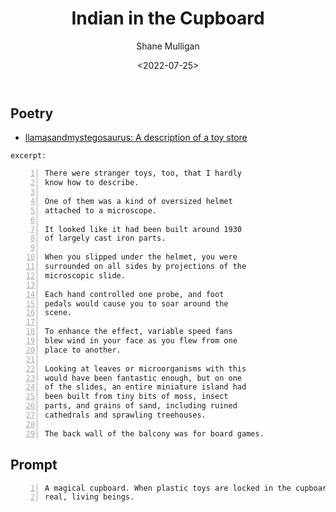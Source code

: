#+HUGO_BASE_DIR: /home/shane/var/smulliga/source/git/frottage/frottage-hugo
#+HUGO_SECTION: ./portfolio

#+TITLE: Indian in the Cupboard
#+DATE: <2022-07-25>
#+AUTHOR: Shane Mulligan
#+KEYWORDS: dalle
# #+hugo_custom_front_matter: :image "img/portfolio/corrupted-multiverse.jpg"
#+hugo_custom_front_matter: :image https://github.com/frottage/dall-e-2-generations/raw/master/indian-in-the-cupboard/DALL·E 2022-07-25 13.10.33 - A magical cupboard. When plastic toys are locked in the cupboard, they become real, living beings. Digital Art.jpg
#+hugo_custom_front_matter: :weight 10 

** Poetry
- [[https://llamasandmystegosaurus.blogspot.com/2011/12/description-of-toy-store.html][llamasandmystegosaurus: A description of a toy store]]

=excerpt:=

#+BEGIN_SRC text -n :async :results verbatim code
  There were stranger toys, too, that I hardly
  know how to describe.
  
  One of them was a kind of oversized helmet
  attached to a microscope.
  
  It looked like it had been built around 1930
  of largely cast iron parts.
  
  When you slipped under the helmet, you were
  surrounded on all sides by projections of the
  microscopic slide.
  
  Each hand controlled one probe, and foot
  pedals would cause you to soar around the
  scene.
  
  To enhance the effect, variable speed fans
  blew wind in your face as you flew from one
  place to another.
  
  Looking at leaves or microorganisms with this
  would have been fantastic enough, but on one
  of the slides, an entire miniature island had
  been built from tiny bits of moss, insect
  parts, and grains of sand, including ruined
  cathedrals and sprawling treehouses.
  
  The back wall of the balcony was for board games.
#+END_SRC

** Prompt

#+BEGIN_SRC text -n :async :results verbatim code
  A magical cupboard. When plastic toys are locked in the cupboard, they become
  real, living beings.
#+END_SRC

[[https://github.com/frottage/dall-e-2-generations/raw/master/indian-in-the-cupboard/DALL·E 2022-07-25 13.10.27 - A magical cupboard. When plastic toys are locked in the cupboard, they become real, living beings. Digital Art.jpg]]
[[https://github.com/frottage/dall-e-2-generations/raw/master/indian-in-the-cupboard/DALL·E 2022-07-25 13.10.30 - A magical cupboard. When plastic toys are locked in the cupboard, they become real, living beings. Digital Art.jpg]]
[[https://github.com/frottage/dall-e-2-generations/raw/master/indian-in-the-cupboard/DALL·E 2022-07-25 13.10.33 - A magical cupboard. When plastic toys are locked in the cupboard, they become real, living beings. Digital Art.jpg]]
[[https://github.com/frottage/dall-e-2-generations/raw/master/indian-in-the-cupboard/DALL·E 2022-07-25 13.10.37 - A magical cupboard. When plastic toys are locked in the cupboard, they become real, living beings. Digital Art.jpg]]
[[https://github.com/frottage/dall-e-2-generations/raw/master/indian-in-the-cupboard/DALL·E 2022-07-26 16.47.11 - A magical cupboard. When plastic toys are locked in the cupboard, they become real, living beings. Digital Art.jpg]]
[[https://github.com/frottage/dall-e-2-generations/raw/master/indian-in-the-cupboard/DALL·E 2022-07-26 16.47.14 - A magical cupboard. When plastic toys are locked in the cupboard, they become real, living beings. Digital Art.jpg]]
[[https://github.com/frottage/dall-e-2-generations/raw/master/indian-in-the-cupboard/DALL·E 2022-07-26 16.47.17 - A magical cupboard. When plastic toys are locked in the cupboard, they become real, living beings. Digital Art.jpg]]
[[https://github.com/frottage/dall-e-2-generations/raw/master/indian-in-the-cupboard/DALL·E 2022-07-26 16.47.19 - A magical cupboard. When plastic toys are locked in the cupboard, they become real, living beings. Digital Art.jpg]]
[[https://github.com/frottage/dall-e-2-generations/raw/master/indian-in-the-cupboard/DALL·E 2022-07-26 16.48.12 - A magical cupboard. When plastic toys are locked in the cupboard, they become real, living beings. Digital Art.jpg]]
[[https://github.com/frottage/dall-e-2-generations/raw/master/indian-in-the-cupboard/DALL·E 2022-07-26 16.48.18 - A magical cupboard. When plastic toys are locked in the cupboard, they become real, living beings. Digital Art.jpg]]
[[https://github.com/frottage/dall-e-2-generations/raw/master/indian-in-the-cupboard/DALL·E 2022-07-26 16.48.48 - A magical cupboard. When plastic toys are locked in the cupboard, they become real, living beings. Digital Art.jpg]]
[[https://github.com/frottage/dall-e-2-generations/raw/master/indian-in-the-cupboard/DALL·E 2022-07-26 16.48.53 - A magical cupboard. When plastic toys are locked in the cupboard, they become real, living beings. Digital Art.jpg]]
[[https://github.com/frottage/dall-e-2-generations/raw/master/indian-in-the-cupboard/DALL·E 2022-07-26 16.48.56 - A magical cupboard. When plastic toys are locked in the cupboard, they become real, living beings. Digital Art.jpg]]
[[https://github.com/frottage/dall-e-2-generations/raw/master/indian-in-the-cupboard/DALL·E 2022-07-26 16.49.02 - A magical cupboard. When plastic toys are locked in the cupboard, they become real, living beings. Digital Art.jpg]]
[[https://github.com/frottage/dall-e-2-generations/raw/master/indian-in-the-cupboard/DALL·E 2022-07-26 16.49.21 - A magical cupboard. When plastic toys are locked in the cupboard, they become real, living beings. Digital Art.jpg]]
[[https://github.com/frottage/dall-e-2-generations/raw/master/indian-in-the-cupboard/DALL·E 2022-07-26 16.49.27 - A magical cupboard. When plastic toys are locked in the cupboard, they become real, living beings. Digital Art.jpg]]
[[https://github.com/frottage/dall-e-2-generations/raw/master/indian-in-the-cupboard/DALL·E 2022-07-26 16.49.33 - A magical cupboard. When plastic toys are locked in the cupboard, they become real, living beings. Digital Art.jpg]]
[[https://github.com/frottage/dall-e-2-generations/raw/master/indian-in-the-cupboard/DALL·E 2022-07-26 16.49.37 - A magical cupboard. When plastic toys are locked in the cupboard, they become real, living beings. Digital Art.jpg]]
[[https://github.com/frottage/dall-e-2-generations/raw/master/indian-in-the-cupboard/DALL·E 2022-07-26 16.49.57 - A magical cupboard. When plastic toys are locked in the cupboard, they become real, living beings. Digital Art.jpg]]
[[https://github.com/frottage/dall-e-2-generations/raw/master/indian-in-the-cupboard/DALL·E 2022-07-26 16.50.02 - A magical cupboard. When plastic toys are locked in the cupboard, they become real, living beings. Digital Art.jpg]]
[[https://github.com/frottage/dall-e-2-generations/raw/master/indian-in-the-cupboard/DALL·E 2022-07-26 16.50.06 - A magical cupboard. When plastic toys are locked in the cupboard, they become real, living beings. Digital Art.jpg]]
[[https://github.com/frottage/dall-e-2-generations/raw/master/indian-in-the-cupboard/DALL·E 2022-07-26 16.50.30 - A magical cupboard. When plastic toys are locked in the cupboard, they become real, living beings. Digital Art.jpg]]
[[https://github.com/frottage/dall-e-2-generations/raw/master/indian-in-the-cupboard/DALL·E 2022-07-26 16.50.34 - A magical cupboard. When plastic toys are locked in the cupboard, they become real, living beings. Digital Art.jpg]]
[[https://github.com/frottage/dall-e-2-generations/raw/master/indian-in-the-cupboard/DALL·E 2022-07-26 16.50.40 - A magical cupboard. When plastic toys are locked in the cupboard, they become real, living beings. Digital Art.jpg]]
[[https://github.com/frottage/dall-e-2-generations/raw/master/indian-in-the-cupboard/DALL·E 2022-07-26 16.50.49 - A magical cupboard. When plastic toys are locked in the cupboard, they become real, living beings. Digital Art.jpg]]
[[https://github.com/frottage/dall-e-2-generations/raw/master/indian-in-the-cupboard/DALL·E 2022-07-26 16.51.09 - A magical cupboard. When plastic toys are locked in the cupboard, they become real, living beings. Digital Art.jpg]]
[[https://github.com/frottage/dall-e-2-generations/raw/master/indian-in-the-cupboard/DALL·E 2022-07-26 16.51.14 - A magical cupboard. When plastic toys are locked in the cupboard, they become real, living beings. Digital Art.jpg]]
[[https://github.com/frottage/dall-e-2-generations/raw/master/indian-in-the-cupboard/DALL·E 2022-07-26 16.51.20 - A magical cupboard. When plastic toys are locked in the cupboard, they become real, living beings. Digital Art.jpg]]
[[https://github.com/frottage/dall-e-2-generations/raw/master/indian-in-the-cupboard/DALL·E 2022-07-26 16.51.39 - A magical cupboard. When plastic toys are locked in the cupboard, they become real, living beings. Digital Art.jpg]]
[[https://github.com/frottage/dall-e-2-generations/raw/master/indian-in-the-cupboard/DALL·E 2022-07-26 16.51.42 - A magical cupboard. When plastic toys are locked in the cupboard, they become real, living beings. Digital Art.jpg]]
[[https://github.com/frottage/dall-e-2-generations/raw/master/indian-in-the-cupboard/DALL·E 2022-07-26 16.51.44 - A magical cupboard. When plastic toys are locked in the cupboard, they become real, living beings. Digital Art.jpg]]
[[https://github.com/frottage/dall-e-2-generations/raw/master/indian-in-the-cupboard/DALL·E 2022-07-26 16.51.47 - A magical cupboard. When plastic toys are locked in the cupboard, they become real, living beings. Digital Art.jpg]]
[[https://github.com/frottage/dall-e-2-generations/raw/master/indian-in-the-cupboard/DALL·E 2022-07-26 16.52.08 - A magical cupboard. When plastic toys are locked in the cupboard, they become real, living beings. Digital Art.jpg]]
[[https://github.com/frottage/dall-e-2-generations/raw/master/indian-in-the-cupboard/DALL·E 2022-07-26 16.52.12 - A magical cupboard. When plastic toys are locked in the cupboard, they become real, living beings. Digital Art.jpg]]
[[https://github.com/frottage/dall-e-2-generations/raw/master/indian-in-the-cupboard/DALL·E 2022-07-26 16.52.15 - A magical cupboard. When plastic toys are locked in the cupboard, they become real, living beings. Digital Art.jpg]]
[[https://github.com/frottage/dall-e-2-generations/raw/master/indian-in-the-cupboard/DALL·E 2022-07-26 16.52.19 - A magical cupboard. When plastic toys are locked in the cupboard, they become real, living beings. Digital Art.jpg]]
[[https://github.com/frottage/dall-e-2-generations/raw/master/indian-in-the-cupboard/DALL·E 2022-07-26 16.52.40 - A magical cupboard. When plastic toys are locked in the cupboard, they become real, living beings. Digital Art.jpg]]
[[https://github.com/frottage/dall-e-2-generations/raw/master/indian-in-the-cupboard/DALL·E 2022-07-26 16.52.48 - A magical cupboard. When plastic toys are locked in the cupboard, they become real, living beings. Digital Art.jpg]]
[[https://github.com/frottage/dall-e-2-generations/raw/master/indian-in-the-cupboard/DALL·E 2022-07-26 16.52.55 - A magical cupboard. When plastic toys are locked in the cupboard, they become real, living beings. Digital Art.jpg]]
[[https://github.com/frottage/dall-e-2-generations/raw/master/indian-in-the-cupboard/DALL·E 2022-07-26 16.53.14 - A magical cupboard. When plastic toys are locked in the cupboard, they become real, living beings. Digital Art.jpg]]
[[https://github.com/frottage/dall-e-2-generations/raw/master/indian-in-the-cupboard/DALL·E 2022-07-26 16.53.19 - A magical cupboard. When plastic toys are locked in the cupboard, they become real, living beings. Digital Art.jpg]]
[[https://github.com/frottage/dall-e-2-generations/raw/master/indian-in-the-cupboard/DALL·E 2022-07-26 16.53.23 - A magical cupboard. When plastic toys are locked in the cupboard, they become real, living beings. Digital Art.jpg]]
[[https://github.com/frottage/dall-e-2-generations/raw/master/indian-in-the-cupboard/DALL·E 2022-07-26 16.53.27 - A magical cupboard. When plastic toys are locked in the cupboard, they become real, living beings. Digital Art.jpg]]
[[https://github.com/frottage/dall-e-2-generations/raw/master/indian-in-the-cupboard/DALL·E 2022-07-26 16.53.46 - A magical cupboard. When plastic toys are locked in the cupboard, they become real, living beings. Digital Art.jpg]]
[[https://github.com/frottage/dall-e-2-generations/raw/master/indian-in-the-cupboard/DALL·E 2022-07-26 16.53.50 - A magical cupboard. When plastic toys are locked in the cupboard, they become real, living beings. Digital Art.jpg]]
[[https://github.com/frottage/dall-e-2-generations/raw/master/indian-in-the-cupboard/DALL·E 2022-07-26 16.53.53 - A magical cupboard. When plastic toys are locked in the cupboard, they become real, living beings. Digital Art.jpg]]
[[https://github.com/frottage/dall-e-2-generations/raw/master/indian-in-the-cupboard/DALL·E 2022-07-26 16.53.57 - A magical cupboard. When plastic toys are locked in the cupboard, they become real, living beings. Digital Art.jpg]]
[[https://github.com/frottage/dall-e-2-generations/raw/master/indian-in-the-cupboard/DALL·E 2022-07-26 16.54.19 - A magical cupboard. When plastic toys are locked in the cupboard, they become real, living beings. Digital Art.jpg]]
[[https://github.com/frottage/dall-e-2-generations/raw/master/indian-in-the-cupboard/DALL·E 2022-07-26 16.54.24 - A magical cupboard. When plastic toys are locked in the cupboard, they become real, living beings. Digital Art.jpg]]
[[https://github.com/frottage/dall-e-2-generations/raw/master/indian-in-the-cupboard/DALL·E 2022-07-26 16.54.28 - A magical cupboard. When plastic toys are locked in the cupboard, they become real, living beings. Digital Art.jpg]]
[[https://github.com/frottage/dall-e-2-generations/raw/master/indian-in-the-cupboard/DALL·E 2022-07-26 16.54.33 - A magical cupboard. When plastic toys are locked in the cupboard, they become real, living beings. Digital Art.jpg]]
[[https://github.com/frottage/dall-e-2-generations/raw/master/indian-in-the-cupboard/DALL·E 2022-07-26 16.54.53 - A magical cupboard. When plastic toys are locked in the cupboard, they become real, living beings. Digital Art.jpg]]
[[https://github.com/frottage/dall-e-2-generations/raw/master/indian-in-the-cupboard/DALL·E 2022-07-26 16.54.56 - A magical cupboard. When plastic toys are locked in the cupboard, they become real, living beings. Digital Art.jpg]]
[[https://github.com/frottage/dall-e-2-generations/raw/master/indian-in-the-cupboard/DALL·E 2022-07-26 16.55.00 - A magical cupboard. When plastic toys are locked in the cupboard, they become real, living beings. Digital Art.jpg]]
[[https://github.com/frottage/dall-e-2-generations/raw/master/indian-in-the-cupboard/DALL·E 2022-07-26 16.55.02 - A magical cupboard. When plastic toys are locked in the cupboard, they become real, living beings. Digital Art.jpg]]
[[https://github.com/frottage/dall-e-2-generations/raw/master/indian-in-the-cupboard/DALL·E 2022-07-26 16.55.25 - A magical cupboard. When plastic toys are locked in the cupboard, they become real, living beings. Digital Art.jpg]]
[[https://github.com/frottage/dall-e-2-generations/raw/master/indian-in-the-cupboard/DALL·E 2022-07-26 16.55.27 - A magical cupboard. When plastic toys are locked in the cupboard, they become real, living beings. Digital Art.jpg]]
[[https://github.com/frottage/dall-e-2-generations/raw/master/indian-in-the-cupboard/DALL·E 2022-07-26 16.55.30 - A magical cupboard. When plastic toys are locked in the cupboard, they become real, living beings. Digital Art.jpg]]
[[https://github.com/frottage/dall-e-2-generations/raw/master/indian-in-the-cupboard/DALL·E 2022-07-26 16.55.34 - A magical cupboard. When plastic toys are locked in the cupboard, they become real, living beings. Digital Art.jpg]]
[[https://github.com/frottage/dall-e-2-generations/raw/master/indian-in-the-cupboard/DALL·E 2022-07-26 16.56.02 - A magical cupboard. When plastic toys are locked in the cupboard, they become real, living beings. Digital Art.jpg]]
[[https://github.com/frottage/dall-e-2-generations/raw/master/indian-in-the-cupboard/DALL·E 2022-07-26 16.56.05 - A magical cupboard. When plastic toys are locked in the cupboard, they become real, living beings. Digital Art.jpg]]
[[https://github.com/frottage/dall-e-2-generations/raw/master/indian-in-the-cupboard/DALL·E 2022-07-26 16.56.09 - A magical cupboard. When plastic toys are locked in the cupboard, they become real, living beings. Digital Art.jpg]]
